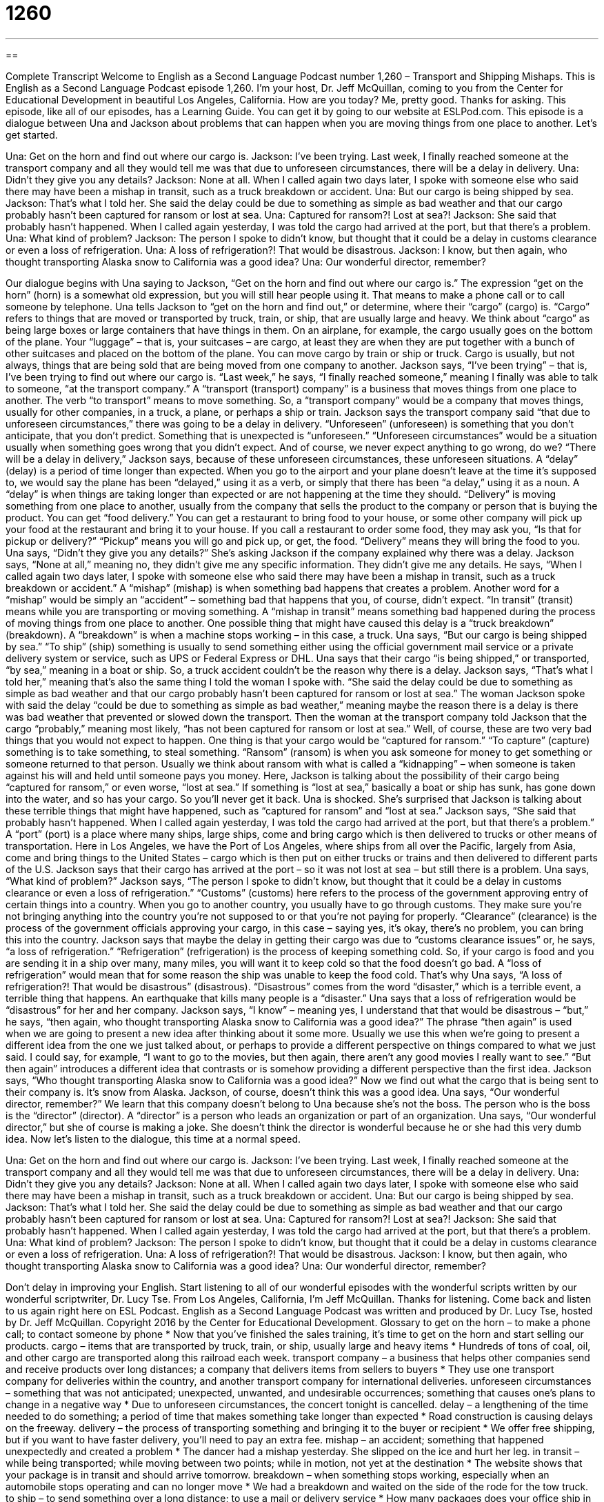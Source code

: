 = 1260
:toc: left
:toclevels: 3
:sectnums:
:stylesheet: ../../../myAdocCss.css

'''

== 

Complete Transcript
Welcome to English as a Second Language Podcast number 1,260 – Transport and Shipping Mishaps.
This is English as a Second Language Podcast episode 1,260. I’m your host, Dr. Jeff McQuillan, coming to you from the Center for Educational Development in beautiful Los Angeles, California. How are you today? Me, pretty good. Thanks for asking.
This episode, like all of our episodes, has a Learning Guide. You can get it by going to our website at ESLPod.com.
This episode is a dialogue between Una and Jackson about problems that can happen when you are moving things from one place to another. Let’s get started.
[start of dialogue]
Una: Get on the horn and find out where our cargo is.
Jackson: I’ve been trying. Last week, I finally reached someone at the transport company and all they would tell me was that due to unforeseen circumstances, there will be a delay in delivery.
Una: Didn’t they give you any details?
Jackson: None at all. When I called again two days later, I spoke with someone else who said there may have been a mishap in transit, such as a truck breakdown or accident.
Una: But our cargo is being shipped by sea.
Jackson: That’s what I told her. She said the delay could be due to something as simple as bad weather and that our cargo probably hasn’t been captured for ransom or lost at sea.
Una: Captured for ransom?! Lost at sea?!
Jackson: She said that probably hasn’t happened. When I called again yesterday, I was told the cargo had arrived at the port, but that there’s a problem.
Una: What kind of problem?
Jackson: The person I spoke to didn’t know, but thought that it could be a delay in customs clearance or even a loss of refrigeration.
Una: A loss of refrigeration?! That would be disastrous.
Jackson: I know, but then again, who thought transporting Alaska snow to California was a good idea?
Una: Our wonderful director, remember?
[end of dialogue]
Our dialogue begins with Una saying to Jackson, “Get on the horn and find out where our cargo is.” The expression “get on the horn” (horn) is a somewhat old expression, but you will still hear people using it. That means to make a phone call or to call someone by telephone. Una tells Jackson to “get on the horn and find out,” or determine, where their “cargo” (cargo) is. “Cargo” refers to things that are moved or transported by truck, train, or ship, that are usually large and heavy.
We think about “cargo” as being large boxes or large containers that have things in them. On an airplane, for example, the cargo usually goes on the bottom of the plane. Your “luggage” – that is, your suitcases – are cargo, at least they are when they are put together with a bunch of other suitcases and placed on the bottom of the plane. You can move cargo by train or ship or truck. Cargo is usually, but not always, things that are being sold that are being moved from one company to another.
Jackson says, “I’ve been trying” – that is, I’ve been trying to find out where our cargo is. “Last week,” he says, “I finally reached someone,” meaning I finally was able to talk to someone, “at the transport company.” A “transport (transport) company” is a business that moves things from one place to another. The verb “to transport” means to move something. So, a “transport company” would be a company that moves things, usually for other companies, in a truck, a plane, or perhaps a ship or train.
Jackson says the transport company said “that due to unforeseen circumstances,” there was going to be a delay in delivery. “Unforeseen” (unforeseen) is something that you don’t anticipate, that you don’t predict. Something that is unexpected is “unforeseen.” “Unforeseen circumstances” would be a situation usually when something goes wrong that you didn’t expect. And of course, we never expect anything to go wrong, do we?
“There will be a delay in delivery,” Jackson says, because of these unforeseen circumstances, these unforeseen situations. A “delay” (delay) is a period of time longer than expected. When you go to the airport and your plane doesn’t leave at the time it’s supposed to, we would say the plane has been “delayed,” using it as a verb, or simply that there has been “a delay,” using it as a noun. A “delay” is when things are taking longer than expected or are not happening at the time they should.
“Delivery” is moving something from one place to another, usually from the company that sells the product to the company or person that is buying the product. You can get “food delivery.” You can get a restaurant to bring food to your house, or some other company will pick up your food at the restaurant and bring it to your house. If you call a restaurant to order some food, they may ask you, “Is that for pickup or delivery?” “Pickup” means you will go and pick up, or get, the food. “Delivery” means they will bring the food to you.
Una says, “Didn’t they give you any details?” She’s asking Jackson if the company explained why there was a delay. Jackson says, “None at all,” meaning no, they didn’t give me any specific information. They didn’t give me any details. He says, “When I called again two days later, I spoke with someone else who said there may have been a mishap in transit, such as a truck breakdown or accident.” A “mishap” (mishap) is when something bad happens that creates a problem.
Another word for a “mishap” would be simply an “accident” – something bad that happens that you, of course, didn’t expect. “In transit” (transit) means while you are transporting or moving something. A “mishap in transit” means something bad happened during the process of moving things from one place to another. One possible thing that might have caused this delay is a “truck breakdown” (breakdown). A “breakdown” is when a machine stops working – in this case, a truck.
Una says, “But our cargo is being shipped by sea.” “To ship” (ship) something is usually to send something either using the official government mail service or a private delivery system or service, such as UPS or Federal Express or DHL. Una says that their cargo “is being shipped,” or transported, “by sea,” meaning in a boat or ship. So, a truck accident couldn’t be the reason why there is a delay.
Jackson says, “That’s what I told her,” meaning that’s also the same thing I told the woman I spoke with. “She said the delay could be due to something as simple as bad weather and that our cargo probably hasn’t been captured for ransom or lost at sea.” The woman Jackson spoke with said the delay “could be due to something as simple as bad weather,” meaning maybe the reason there is a delay is there was bad weather that prevented or slowed down the transport.
Then the woman at the transport company told Jackson that the cargo “probably,” meaning most likely, “has not been captured for ransom or lost at sea.” Well, of course, these are two very bad things that you would not expect to happen. One thing is that your cargo would be “captured for ransom.” “To capture” (capture) something is to take something, to steal something. “Ransom” (ransom) is when you ask someone for money to get something or someone returned to that person.
Usually we think about ransom with what is called a “kidnapping” – when someone is taken against his will and held until someone pays you money. Here, Jackson is talking about the possibility of their cargo being “captured for ransom,” or even worse, “lost at sea.” If something is “lost at sea,” basically a boat or ship has sunk, has gone down into the water, and so has your cargo. So you’ll never get it back. Una is shocked. She’s surprised that Jackson is talking about these terrible things that might have happened, such as “captured for ransom” and “lost at sea.”
Jackson says, “She said that probably hasn’t happened. When I called again yesterday, I was told the cargo had arrived at the port, but that there’s a problem.” A “port” (port) is a place where many ships, large ships, come and bring cargo which is then delivered to trucks or other means of transportation. Here in Los Angeles, we have the Port of Los Angeles, where ships from all over the Pacific, largely from Asia, come and bring things to the United States – cargo which is then put on either trucks or trains and then delivered to different parts of the U.S.
Jackson says that their cargo has arrived at the port – so it was not lost at sea – but still there is a problem. Una says, “What kind of problem?” Jackson says, “The person I spoke to didn’t know, but thought that it could be a delay in customs clearance or even a loss of refrigeration.” “Customs” (customs) here refers to the process of the government approving entry of certain things into a country. When you go to another country, you usually have to go through customs. They make sure you’re not bringing anything into the country you’re not supposed to or that you’re not paying for properly.
“Clearance” (clearance) is the process of the government officials approving your cargo, in this case – saying yes, it’s okay, there’s no problem, you can bring this into the country. Jackson says that maybe the delay in getting their cargo was due to “customs clearance issues” or, he says, “a loss of refrigeration.” “Refrigeration” (refrigeration) is the process of keeping something cold. So, if your cargo is food and you are sending it in a ship over many, many miles, you will want it to keep cold so that the food doesn’t go bad.
A “loss of refrigeration” would mean that for some reason the ship was unable to keep the food cold. That’s why Una says, “A loss of refrigeration?! That would be disastrous” (disastrous). “Disastrous” comes from the word “disaster,” which is a terrible event, a terrible thing that happens. An earthquake that kills many people is a “disaster.” Una says that a loss of refrigeration would be “disastrous” for her and her company.
Jackson says, “I know” – meaning yes, I understand that that would be disastrous – “but,” he says, “then again, who thought transporting Alaska snow to California was a good idea?” The phrase “then again” is used when we are going to present a new idea after thinking about it some more. Usually we use this when we’re going to present a different idea from the one we just talked about, or perhaps to provide a different perspective on things compared to what we just said.
I could say, for example, “I want to go to the movies, but then again, there aren’t any good movies I really want to see.” “But then again” introduces a different idea that contrasts or is somehow providing a different perspective than the first idea. Jackson says, “Who thought transporting Alaska snow to California was a good idea?” Now we find out what the cargo that is being sent to their company is. It’s snow from Alaska.
Jackson, of course, doesn’t think this was a good idea. Una says, “Our wonderful director, remember?” We learn that this company doesn’t belong to Una because she’s not the boss. The person who is the boss is the “director” (director). A “director” is a person who leads an organization or part of an organization. Una says, “Our wonderful director,” but she of course is making a joke. She doesn’t think the director is wonderful because he or she had this very dumb idea.
Now let’s listen to the dialogue, this time at a normal speed.
[start of dialogue]
Una: Get on the horn and find out where our cargo is.
Jackson: I’ve been trying. Last week, I finally reached someone at the transport company and all they would tell me was that due to unforeseen circumstances, there will be a delay in delivery.
Una: Didn’t they give you any details?
Jackson: None at all. When I called again two days later, I spoke with someone else who said there may have been a mishap in transit, such as a truck breakdown or accident.
Una: But our cargo is being shipped by sea.
Jackson: That’s what I told her. She said the delay could be due to something as simple as bad weather and that our cargo probably hasn’t been captured for ransom or lost at sea.
Una: Captured for ransom?! Lost at sea?!
Jackson: She said that probably hasn’t happened. When I called again yesterday, I was told the cargo had arrived at the port, but that there’s a problem.
Una: What kind of problem?
Jackson: The person I spoke to didn’t know, but thought that it could be a delay in customs clearance or even a loss of refrigeration.
Una: A loss of refrigeration?! That would be disastrous.
Jackson: I know, but then again, who thought transporting Alaska snow to California was a good idea?
Una: Our wonderful director, remember?
[end of dialogue]
Don’t delay in improving your English. Start listening to all of our wonderful episodes with the wonderful scripts written by our wonderful scriptwriter, Dr. Lucy Tse.
From Los Angeles, California, I’m Jeff McQuillan. Thanks for listening. Come back and listen to us again right here on ESL Podcast.
English as a Second Language Podcast was written and produced by Dr. Lucy Tse, hosted by Dr. Jeff McQuillan. Copyright 2016 by the Center for Educational Development.
Glossary
to get on the horn – to make a phone call; to contact someone by phone
* Now that you’ve finished the sales training, it’s time to get on the horn and start selling our products.
cargo – items that are transported by truck, train, or ship, usually large and heavy items
* Hundreds of tons of coal, oil, and other cargo are transported along this railroad each week.
transport company – a business that helps other companies send and receive products over long distances; a company that delivers items from sellers to buyers
* They use one transport company for deliveries within the country, and another transport company for international deliveries.
unforeseen circumstances – something that was not anticipated; unexpected, unwanted, and undesirable occurrences; something that causes one’s plans to change in a negative way
* Due to unforeseen circumstances, the concert tonight is cancelled.
delay – a lengthening of the time needed to do something; a period of time that makes something take longer than expected
* Road construction is causing delays on the freeway.
delivery – the process of transporting something and bringing it to the buyer or recipient
* We offer free shipping, but if you want to have faster delivery, you’ll need to pay an extra fee.
mishap – an accident; something that happened unexpectedly and created a problem
* The dancer had a mishap yesterday. She slipped on the ice and hurt her leg.
in transit – while being transported; while moving between two points; while in motion, not yet at the destination
* The website shows that your package is in transit and should arrive tomorrow.
breakdown – when something stops working, especially when an automobile stops operating and can no longer move
* We had a breakdown and waited on the side of the rode for the tow truck.
to ship – to send something over a long distance; to use a mail or delivery service
* How many packages does your office ship in a typical week?
captured for ransom – kidnapped; with someone being held or kept until money has been paid for his or her return; held hostage for money
* Their son was captured for ransom, and the criminals demanded one million dollars for his return.
to be lost at sea – for a person or thing to fall into the ocean and never be found again
* How many sailors were lost at sea during the hurricane?
port – a place where many ships bring cargo as a delivery and take cargo to send to other places; a city or town on the ocean shore where ships are loaded and unloaded
* The railroads send wheat and corn from farms to the port, where it is loaded onto ships and sent to Asia.
customs clearance – the process of giving permission for products to cross borders and collecting payments if needed
* It’s fine to travel with one laptop computer, but if you try to travel with 20 new laptops, you’ll probably have some problems with customs clearance.
loss of refrigeration – when a refrigerator (a machine that is supposed to keep the air in a small area cold) has mechanical problems and stops working, usually resulting in spoiled (damaged) products
* Our electricity stopped working during the storm, so we had a loss of refrigeration, but fortunately, we didn’t have very much food in the freezer.
disastrous – creating many big problems; causing a lot of damage, harm, or death
* Losing all that data would be disastrous for the company.
then again – a phrase used to present a new or additional idea; after thinking about it
* That’s an interesting proposal, but then again, it’s very risky.
director – a person who leads an organization, department, or company; a person who leads and produces a movie
* The director plans to hire at least four more computer programmers by the end of the year.
Comprehension Questions
1. What does Una mean when she says “Get on the horn”?
a) She wants Jackson to make some phone calls.
b) She wants Jackson to tell her the truth.
c) She wants Jackson to stop giving her excuses.
2. Which of these is an unforeseen circumstance?
a) A weekly business meeting
b) Rain on the day of an outdoor wedding
c) Guests arriving for a dinner party
Answers at bottom.
What Else Does It Mean?
delivery
The word “delivery,” in this podcast, means the process of transporting something and bringing it to the buyer or recipient: “Do you want our standard delivery, or overnight service?” The phrase “cash on delivery” describes a policy where someone pays for goods when they are received: “All our products are sold as cash on delivery. Just pay the delivery driver.” The word “delivery” also means childbirth, or the process of giving birth to a child: “Did you go to the hospital for your baby’s delivery, or did you give birth at home?” Finally, when talking about acting or giving a presentation, “delivery” refers to how well someone speaks in front of an audience: “The actress’s delivery was so emotional that almost everyone in the audience began crying.” Or, “The presenter was well prepared and had a lot of interesting visuals, but the delivery was a little boring.”
port
In this podcast, the word “port” means a place where many ships bring cargo as a delivery and take cargo to transport to other places: “They went to the port to watch cranes and other big machines lift heavy cargo onto ships.” When talking about a large boat or ship, “port” is the left side when one is looking at the front of the ship: “Our cabin is toward the front of the ship, on the port side.” When talking about computers, a “port” is one of the small holes on the side or back, used to connect cables: “Please connect the printer to this USB port.” Finally, “port” is a dark, sweet wine often drunk for dessert after a meal: “This cheese would be delicious with a small glass of port.”
Culture Note
Nautical Terms used in Daily Conversation
Many “nautical” (related to boats, sailing, and the ocean) “terms” (words) have “worked their way into” (become a part of) daily conversation, even though the speakers themselves might not really be thinking about their “original” (first; earliest) meaning.
For example, people sometimes talk about “getting to know the ropes” or becoming familiar with something: “I needed a few days to get to know the ropes, but now I know how to do the job well.” This phrase originally referred to the need to become familiar with all the “ropes” (long fibers that are wrapped around each other to make a long, thick string, used for tying objects together) on a sailboat.
The phrase “all hands on deck” is used to say that everyone needs to work together and be involved in a project or effort. In sailing, it means that everyone on the ship needs to come onto the “deck” (the open, flat area of a ship) to help with something, especially before or during a storm. But now the phrase is common in business: “We need all hands on deck if we’re going to fill this order by Thursday.”
When ships returned “victoriously” (winning; having won something) from “battle” (one fight in a war), they “flew” (allowed to be seen in the air) colorful “flags” (pieces of rectangular material with images on them, often representing a country) to let everyone know that they had won. “Nowadays” (in modern times), the phrase “to pass with flying colors” means to do something very well and succeed without any problems: “She passed the test with flying colors.” But few people know that the original phrase was a nautical term for the colorful flags hanging from a ship.
Comprehension Answers
1 - a
2 - b